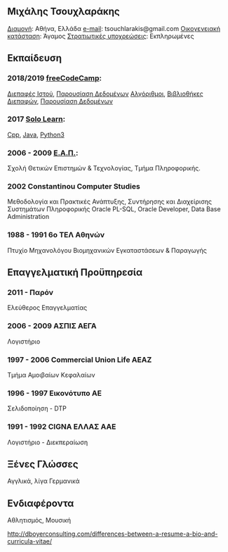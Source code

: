 #+TITLE michaeltd cv gr
** *Μιχάλης Τσουχλαράκης*
_Διαμονή_: Αθήνα, Ελλάδα
_e-mail_: tsouchlarakis@gmail.com
_Οικογενειακή κατάσταση_: Άγαμος
_Στρατιωτικές υποχρεώσεις_: Εκπληρωμένες
** Εκπαίδευση
*** 2018/2019 [[https://www.freecodecamp.org/michaeltd][freeCodeCamp]]:
[[https://www.freecodecamp.org/certification/michaeltd/legacy-front-end][Διεπαφές Ιστού]], [[https://www.freecodecamp.org/certification/michaeltd/legacy-data-visualization][Παρουσίαση Δεδομένων]]
[[https://www.freecodecamp.org/certification/michaeltd/javascript-algorithms-and-data-structures][Αλγόριθμοι]], [[https://www.freecodecamp.org/certification/michaeltd/front-end-libraries][Βιβλιοθήκες Διεπαφών]], [[https://www.freecodecamp.org/certification/michaeltd/data-visualization][Παρουσίαση Δεδομένων]]
*** 2017 [[https://www.sololearn.com/Profile/4692870/][Solo Learn]]:
[[https://www.sololearn.com/Certificate/1051-4692870/pdf/][Cpp]], [[https://www.sololearn.com/Certificate/1068-4692870/pdf/][Java]], [[https://www.sololearn.com/Certificate/1073-4692870/pdf/][Python3]]
*** 2006 - 2009 [[https://www.eap.gr/el/][Ε.Α.Π.]]:
Σχολή Θετικών Επιστημών & Τεχνολογίας, Τμήμα Πληροφορικής.
*** 2002 Constantinou Computer Studies
Μεθοδολογία και Πρακτικές Ανάπτυξης, Συντήρησης και Διαχείρισης Συστημάτων Πληροφορικής
Oracle PL-SQL, Oracle Developer, Data Base Administration
*** 1988 - 1991 6ο ΤΕΛ Αθηνών
Πτυχίο Μηχανολόγου Βιομηχανικών Εγκαταστάσεων & Παραγωγής
** Επαγγελματική Προϋπηρεσία
*** 2011 - Παρόν
Ελεύθερος Επαγγελματίας
*** 2006 - 2009 ΑΣΠΙΣ ΑΕΓΑ
Λογιστήριο
*** 1997 - 2006 Commercial Union Life ΑΕΑΖ
Τμήμα Αμοιβαίων Κεφαλαίων
*** 1996 - 1997 Εικονότυπο ΑΕ
Σελιδοποίηση - DTP
*** 1991 - 1992 CIGNA ΕΛΛΑΣ ΑΑΕ
Λογιστήριο - Διεκπεραίωση
** Ξένες Γλώσσες
Αγγλικά, λίγα Γερμανικά
** Ενδιαφέροντα
Αθλητισμός, Μουσική

http://dboyerconsulting.com/differences-between-a-resume-a-bio-and-curricula-vitae/

